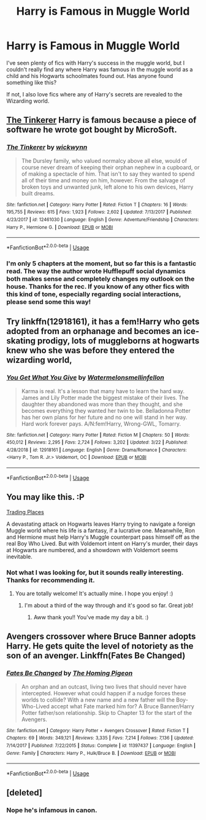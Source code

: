 #+TITLE: Harry is Famous in Muggle World

* Harry is Famous in Muggle World
:PROPERTIES:
:Author: Singing_words
:Score: 24
:DateUnix: 1555790099.0
:DateShort: 2019-Apr-21
:FlairText: Request
:END:
I've seen plenty of fics with Harry's success in the muggle world, but I couldn't really find any where Harry was famous in the muggle world as a child and his Hogwarts schoolmates found out. Has anyone found something like this?

If not, I also love fics where any of Harry's secrets are revealed to the Wizarding world.


** [[https://www.fanfiction.net/s/12461030/1/][The Tinkerer]] Harry is famous because a piece of software he wrote got bought by MicroSoft.
:PROPERTIES:
:Author: bonsly24
:Score: 12
:DateUnix: 1555802284.0
:DateShort: 2019-Apr-21
:END:

*** [[https://www.fanfiction.net/s/12461030/1/][*/The Tinkerer/*]] by [[https://www.fanfiction.net/u/8653986/wickwynn][/wickwynn/]]

#+begin_quote
  The Dursley family, who valued normalcy above all else, would of course never dream of keeping their orphan nephew in a cupboard, or of making a spectacle of him. That isn't to say they wanted to spend all of their time and money on him, however. From the salvage of broken toys and unwanted junk, left alone to his own devices, Harry built dreams.
#+end_quote

^{/Site/:} ^{fanfiction.net} ^{*|*} ^{/Category/:} ^{Harry} ^{Potter} ^{*|*} ^{/Rated/:} ^{Fiction} ^{T} ^{*|*} ^{/Chapters/:} ^{16} ^{*|*} ^{/Words/:} ^{195,755} ^{*|*} ^{/Reviews/:} ^{615} ^{*|*} ^{/Favs/:} ^{1,923} ^{*|*} ^{/Follows/:} ^{2,602} ^{*|*} ^{/Updated/:} ^{7/13/2017} ^{*|*} ^{/Published/:} ^{4/23/2017} ^{*|*} ^{/id/:} ^{12461030} ^{*|*} ^{/Language/:} ^{English} ^{*|*} ^{/Genre/:} ^{Adventure/Friendship} ^{*|*} ^{/Characters/:} ^{Harry} ^{P.,} ^{Hermione} ^{G.} ^{*|*} ^{/Download/:} ^{[[http://www.ff2ebook.com/old/ffn-bot/index.php?id=12461030&source=ff&filetype=epub][EPUB]]} ^{or} ^{[[http://www.ff2ebook.com/old/ffn-bot/index.php?id=12461030&source=ff&filetype=mobi][MOBI]]}

--------------

*FanfictionBot*^{2.0.0-beta} | [[https://github.com/tusing/reddit-ffn-bot/wiki/Usage][Usage]]
:PROPERTIES:
:Author: FanfictionBot
:Score: 2
:DateUnix: 1555802294.0
:DateShort: 2019-Apr-21
:END:


*** I'm only 5 chapters at the moment, but so far this is a fantastic read. The way the author wrote Hufflepuff social dynamics both makes sense and completely changes my outlook on the house. Thanks for the rec. If you know of any other fics with this kind of tone, especially regarding social interactions, please send some this way!
:PROPERTIES:
:Author: Efficient_Assistant
:Score: 2
:DateUnix: 1555841497.0
:DateShort: 2019-Apr-21
:END:


** Try linkffn(12918161), it has a fem!Harry who gets adopted from an orphanage and becomes an ice-skating prodigy, lots of muggleborns at hogwarts knew who she was before they entered the wizarding world,
:PROPERTIES:
:Author: 16tonweight
:Score: 5
:DateUnix: 1555811189.0
:DateShort: 2019-Apr-21
:END:

*** [[https://www.fanfiction.net/s/12918161/1/][*/You Get What You Give/*]] by [[https://www.fanfiction.net/u/3996465/Watermelonsmellinfellon][/Watermelonsmellinfellon/]]

#+begin_quote
  Karma is real. It's a lesson that many have to learn the hard way. James and Lily Potter made the biggest mistake of their lives. The daughter they abandoned was more than they thought, and she becomes everything they wanted her twin to be. Belladonna Potter has her own plans for her future and no one will stand in her way. Hard work forever pays. A/N:fem!Harry, Wrong-GWL, Tomarry.
#+end_quote

^{/Site/:} ^{fanfiction.net} ^{*|*} ^{/Category/:} ^{Harry} ^{Potter} ^{*|*} ^{/Rated/:} ^{Fiction} ^{M} ^{*|*} ^{/Chapters/:} ^{50} ^{*|*} ^{/Words/:} ^{450,012} ^{*|*} ^{/Reviews/:} ^{2,295} ^{*|*} ^{/Favs/:} ^{2,724} ^{*|*} ^{/Follows/:} ^{3,202} ^{*|*} ^{/Updated/:} ^{3/22} ^{*|*} ^{/Published/:} ^{4/28/2018} ^{*|*} ^{/id/:} ^{12918161} ^{*|*} ^{/Language/:} ^{English} ^{*|*} ^{/Genre/:} ^{Drama/Romance} ^{*|*} ^{/Characters/:} ^{<Harry} ^{P.,} ^{Tom} ^{R.} ^{Jr.>} ^{Voldemort,} ^{OC} ^{*|*} ^{/Download/:} ^{[[http://www.ff2ebook.com/old/ffn-bot/index.php?id=12918161&source=ff&filetype=epub][EPUB]]} ^{or} ^{[[http://www.ff2ebook.com/old/ffn-bot/index.php?id=12918161&source=ff&filetype=mobi][MOBI]]}

--------------

*FanfictionBot*^{2.0.0-beta} | [[https://github.com/tusing/reddit-ffn-bot/wiki/Usage][Usage]]
:PROPERTIES:
:Author: FanfictionBot
:Score: 1
:DateUnix: 1555811204.0
:DateShort: 2019-Apr-21
:END:


** You may like this. :P

[[https://www.fanfiction.net/s/13125917/1/Trading-Places][Trading Places]]

A devastating attack on Hogwarts leaves Harry trying to navigate a foreign Muggle world where his life is a fantasy, if a lucrative one. Meanwhile, Ron and Hermione must help Harry's Muggle counterpart pass himself off as the real Boy Who Lived. But with Voldemort intent on Harry's murder, their days at Hogwarts are numbered, and a showdown with Voldemort seems inevitable.
:PROPERTIES:
:Author: jade_eyed_angel
:Score: 2
:DateUnix: 1555901487.0
:DateShort: 2019-Apr-22
:END:

*** Not what I was looking for, but it sounds really interesting. Thanks for recommending it.
:PROPERTIES:
:Author: Singing_words
:Score: 2
:DateUnix: 1555970770.0
:DateShort: 2019-Apr-23
:END:

**** You are totally welcome! It's actually mine. I hope you enjoy! :)
:PROPERTIES:
:Author: jade_eyed_angel
:Score: 1
:DateUnix: 1555974047.0
:DateShort: 2019-Apr-23
:END:

***** I'm about a third of the way through and it's good so far. Great job!
:PROPERTIES:
:Author: Singing_words
:Score: 2
:DateUnix: 1556027436.0
:DateShort: 2019-Apr-23
:END:

****** Aww thank you!! You've made my day a bit. :)
:PROPERTIES:
:Author: jade_eyed_angel
:Score: 1
:DateUnix: 1556027525.0
:DateShort: 2019-Apr-23
:END:


** Avengers crossover where Bruce Banner adopts Harry. He gets quite the level of notoriety as the son of an avenger. Linkffn(Fates Be Changed)
:PROPERTIES:
:Author: Bifolium
:Score: 1
:DateUnix: 1556019571.0
:DateShort: 2019-Apr-23
:END:

*** [[https://www.fanfiction.net/s/11397437/1/][*/Fates Be Changed/*]] by [[https://www.fanfiction.net/u/4783217/The-Homing-Pigeon][/The Homing Pigeon/]]

#+begin_quote
  An orphan and an outcast, living two lives that should never have intercepted. However what could happen if a nudge forces these worlds to collide? With a new name and a new father will the Boy-Who-Lived accept what Fate marked him for? A Bruce Banner/Harry Potter father/son relationship. Skip to Chapter 13 for the start of the Avengers.
#+end_quote

^{/Site/:} ^{fanfiction.net} ^{*|*} ^{/Category/:} ^{Harry} ^{Potter} ^{+} ^{Avengers} ^{Crossover} ^{*|*} ^{/Rated/:} ^{Fiction} ^{T} ^{*|*} ^{/Chapters/:} ^{69} ^{*|*} ^{/Words/:} ^{349,121} ^{*|*} ^{/Reviews/:} ^{3,335} ^{*|*} ^{/Favs/:} ^{7,214} ^{*|*} ^{/Follows/:} ^{7,136} ^{*|*} ^{/Updated/:} ^{7/14/2017} ^{*|*} ^{/Published/:} ^{7/22/2015} ^{*|*} ^{/Status/:} ^{Complete} ^{*|*} ^{/id/:} ^{11397437} ^{*|*} ^{/Language/:} ^{English} ^{*|*} ^{/Genre/:} ^{Family} ^{*|*} ^{/Characters/:} ^{Harry} ^{P.,} ^{Hulk/Bruce} ^{B.} ^{*|*} ^{/Download/:} ^{[[http://www.ff2ebook.com/old/ffn-bot/index.php?id=11397437&source=ff&filetype=epub][EPUB]]} ^{or} ^{[[http://www.ff2ebook.com/old/ffn-bot/index.php?id=11397437&source=ff&filetype=mobi][MOBI]]}

--------------

*FanfictionBot*^{2.0.0-beta} | [[https://github.com/tusing/reddit-ffn-bot/wiki/Usage][Usage]]
:PROPERTIES:
:Author: FanfictionBot
:Score: 1
:DateUnix: 1556019611.0
:DateShort: 2019-Apr-23
:END:


** [deleted]
:PROPERTIES:
:Score: -24
:DateUnix: 1555798455.0
:DateShort: 2019-Apr-21
:END:

*** Nope he's infamous in canon.
:PROPERTIES:
:Author: Garanar
:Score: 1
:DateUnix: 1555844587.0
:DateShort: 2019-Apr-21
:END:
